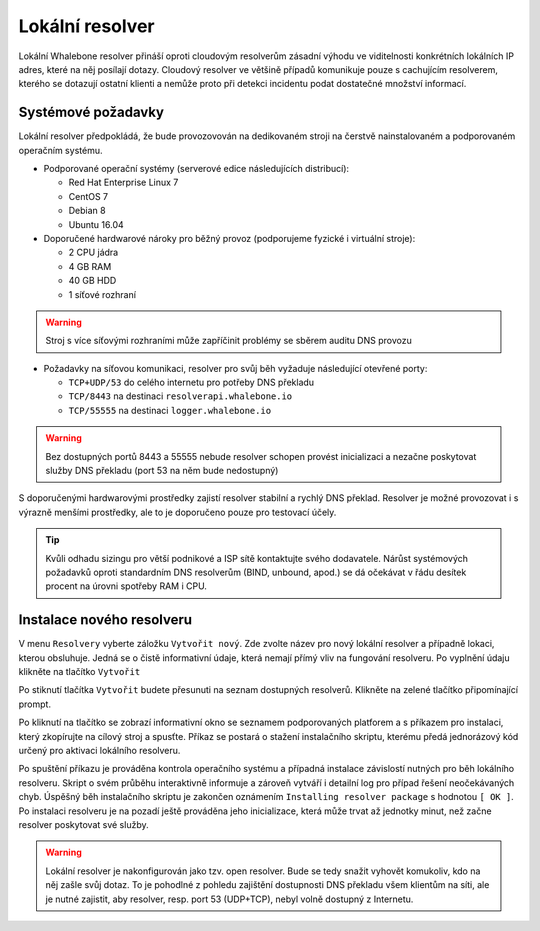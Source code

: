 Lokální resolver
================

Lokální Whalebone resolver přináší oproti cloudovým resolverům zásadní výhodu ve viditelnosti konkrétních lokálních IP adres, které na něj posílají dotazy. Cloudový resolver ve většině případů komunikuje pouze s cachujícím resolverem, kterého se dotazují ostatní klienti a nemůže proto při detekci incidentu podat dostatečné množství informací.


Systémové požadavky
-------------------

Lokální resolver předpokládá, že bude provozovován na dedikovaném stroji na čerstvě nainstalovaném a podporovaném operačním systému.

* Podporované operační systémy (serverové edice následujících distribucí):

  * Red Hat Enterprise Linux 7
  * CentOS 7
  * Debian 8
  * Ubuntu 16.04

* Doporučené hardwarové nároky pro běžný provoz (podporujeme fyzické i virtuální stroje):

  * 2 CPU jádra
  * 4 GB RAM
  * 40 GB HDD
  * 1 síťové rozhraní

.. warning:: Stroj s více síťovými rozhraními může zapříčinit problémy se sběrem auditu DNS provozu

* Požadavky na síťovou komunikaci, resolver pro svůj běh vyžaduje následující otevřené porty:
  
  * ``TCP+UDP/53`` do celého internetu pro potřeby DNS překladu
  * ``TCP/8443`` na destinaci ``resolverapi.whalebone.io`` 
  * ``TCP/55555`` na destinaci ``logger.whalebone.io``

.. warning:: Bez dostupných portů 8443 a 55555 nebude resolver schopen provést inicializaci a nezačne poskytovat služby DNS překladu (port 53 na něm bude nedostupný)

S doporučenými hardwarovými prostředky zajistí resolver stabilní a rychlý DNS překlad. Resolver je možné provozovat i s výrazně menšími prostředky, ale to je doporučeno pouze pro testovací účely.

.. tip:: Kvůli odhadu sizingu pro větší podnikové a ISP sítě kontaktujte svého dodavatele. Nárůst systémových požadavků oproti standardním DNS resolverům (BIND, unbound, apod.) se dá očekávat v řádu desítek procent na úrovni spotřeby RAM i CPU.


Instalace nového resolveru
--------------------------

V menu ``Resolvery`` vyberte záložku ``Vytvořit nový``. Zde zvolte název pro nový lokální resolver a případně lokaci, kterou obsluhuje. Jedná se o čistě informativní údaje, která nemají přímý vliv na fungování resolveru.
Po vyplnění údaju klikněte na tlačítko ``Vytvořit`` 

.. image:: ./img/lr_new.png
   :align: center

Po stiknutí tlačítka ``Vytvořit`` budete přesunuti na seznam dostupných resolverů. Klikněte na zelené tlačítko připomínající prompt.

.. image:: ./img/lr_list.png
   :align: center

Po kliknutí na tlačítko se zobrazí informativní okno se seznamem podporovaných platforem a s příkazem pro instalaci, který zkopírujte na cílový stroj a spusťte.
Příkaz se postará o stažení instalačního skriptu, kterému předá jednorázový kód určený pro aktivaci lokálního resolveru.

.. image:: ./img/lr_install.png
   :align: center

Po spuštění příkazu je prováděna kontrola operačního systému a případná instalace závislostí nutných pro běh lokálního resolveru. Skript o svém průběhu interaktivně informuje a zároveň vytváří i detailní log pro případ řešení neočekávaných chyb.
Úspěšný běh instalačního skriptu je zakončen oznámením ``Installing resolver package`` s hodnotou ``[ OK ]``. Po instalaci resolveru je na pozadí ještě prováděna jeho inicializace, která může trvat až jednotky minut, než začne resolver poskytovat své služby. 

.. image:: ./img/lr_install_script.png
   :align: center

.. warning:: Lokální resolver je nakonfigurován jako tzv. open resolver. Bude se tedy snažit vyhovět komukoliv, kdo na něj zašle svůj dotaz. To je pohodlné z pohledu zajištění dostupnosti DNS překladu všem klientům na síti, ale je nutné zajistit, aby resolver, resp. port 53 (UDP+TCP), nebyl volně dostupný z Internetu.
